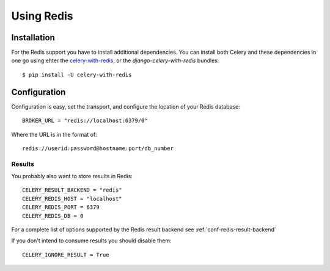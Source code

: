 .. _broker-redis:

=============
 Using Redis
=============

.. _broker-redis-installation:

Installation
============

For the Redis support you have to install additional dependencies.
You can install both Celery and these dependencies in one go using
ehter the `celery-with-redis`_, or the `django-celery-with-redis` bundles::

    $ pip install -U celery-with-redis

.. _`celery-with-redis`:
    http://pypi.python.org/pypi/celery-with-redis
.. _`django-celery-with-redis`:
    http://pypi.python.org/pypi/django-celery-with-redis

.. _broker-redis-configuration:

Configuration
=============

Configuration is easy, set the transport, and configure the location of
your Redis database::

    BROKER_URL = "redis://localhost:6379/0"


Where the URL is in the format of::

    redis://userid:password@hostname:port/db_number

.. _redis-results-configuration:

Results
-------

You probably also want to store results in Redis::

    CELERY_RESULT_BACKEND = "redis"
    CELERY_REDIS_HOST = "localhost"
    CELERY_REDIS_PORT = 6379
    CELERY_REDIS_DB = 0

For a complete list of options supported by the Redis result backend see
:ref:`conf-redis-result-backend`

If you don't intend to consume results you should disable them::

    CELERY_IGNORE_RESULT = True
